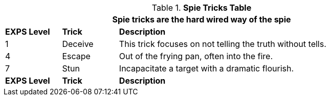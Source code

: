 // New table for new task tree
.*Spie Tricks Table*
[width="90%",cols="^1,<1,<5",frame="all", stripes="even"]
|===
3+<|Spie tricks are the hard wired way of the spie

s|EXPS Level
s|Trick
s|Description

|1
|Deceive
|This trick focuses on not telling the truth without tells.

|4
|Escape
|Out of the frying pan, often into the fire.


|7
|Stun
|Incapacitate a target with a dramatic flourish.

s|EXPS Level
s|Trick
s|Description
|===
